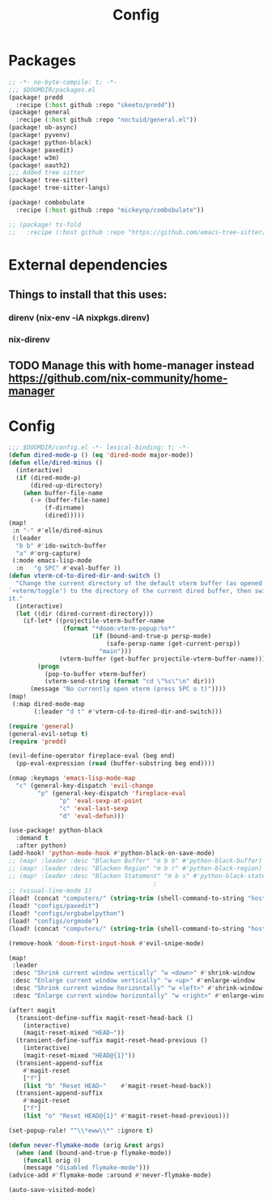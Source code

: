 #+title: Config

* Packages

#+begin_src emacs-lisp :tangle packages.el
;; -*- no-byte-compile: t; -*-
;;; $DOOMDIR/packages.el
(package! predd
  :recipe (:host github :repo "skeeto/predd"))
(package! general
  :recipe (:host github :repo "noctuid/general.el"))
(package! ob-async)
(package! pyvenv)
(package! python-black)
(package! paxedit)
(package! w3m)
(package! oauth2)
;;; Added tree sitter
(package! tree-sitter)
(package! tree-sitter-langs)

(package! combobulate
  :recipe (:host github :repo "mickeynp/combobulate"))

;; (package! ts-fold
;;   :recipe (:host github :repo "https://github.com/emacs-tree-sitter/ts-fold/ts-fold.el"))

#+end_src
* External dependencies
** Things to install that this uses:
*** direnv (nix-env -iA nixpkgs.direnv)
*** nix-direnv
** TODO Manage this with home-manager instead https://github.com/nix-community/home-manager
* Config

#+begin_src emacs-lisp
;;; $DOOMDIR/config.el -*- lexical-binding: t; -*-
(defun dired-mode-p () (eq 'dired-mode major-mode))
(defun elle/dired-minus ()
  (interactive)
  (if (dired-mode-p)
      (dired-up-directory)
    (when buffer-file-name
      (-> (buffer-file-name)
          (f-dirname)
          (dired)))))
(map!
 :n "-" #'elle/dired-minus
 (:leader
  "b b" #'ido-switch-buffer
  "a" #'org-capture)
 (:mode emacs-lisp-mode
  :n   "g SPC" #'eval-buffer ))
(defun vterm-cd-to-dired-dir-and-switch ()
  "Change the current directory of the default vterm buffer (as opened with
`+vterm/toggle') to the directory of the current dired buffer, then switch to
it."
  (interactive)
  (let ((dir (dired-current-directory)))
    (if-let* ((projectile-vterm-buffer-name
               (format "*doom:vterm-popup:%s*"
                       (if (bound-and-true-p persp-mode)
                           (safe-persp-name (get-current-persp))
                         "main")))
              (vterm-buffer (get-buffer projectile-vterm-buffer-name)))
        (progn
          (pop-to-buffer vterm-buffer)
          (vterm-send-string (format "cd \"%s\"\n" dir)))
      (message "No currently open vterm (press SPC o t)"))))
(map!
 (:map dired-mode-map
       (:leader "d t" #'vterm-cd-to-dired-dir-and-switch)))

(require 'general)
(general-evil-setup t)
(require 'predd)

(evil-define-operator fireplace-eval (beg end)
  (pp-eval-expression (read (buffer-substring beg end))))

(nmap :keymaps 'emacs-lisp-mode-map
  "c" (general-key-dispatch 'evil-change
        "p" (general-key-dispatch 'fireplace-eval
              "p" 'eval-sexp-at-point
              "c" 'eval-last-sexp
              "d" 'eval-defun)))

(use-package! python-black
  :demand t
  :after python)
(add-hook! 'python-mode-hook #'python-black-on-save-mode)
;; (map! :leader :desc "Blacken Buffer" "m b b" #'python-black-buffer)
;; (map! :leader :desc "Blacken Region" "m b r" #'python-black-region)
;; (map! :leader :desc "Blacken Statement" "m b s" #'python-black-statement)
                                        ;
;; (visual-line-mode 1)
(load! (concat "computers/" (string-trim (shell-command-to-string "hostname"))))
(load! "configs/paxedit")
(load! "configs/orgbabelpython")
(load! "configs/orgmode")
(load! (concat "computers/" (string-trim (shell-command-to-string "hostname")) "-after"))

(remove-hook 'doom-first-input-hook #'evil-snipe-mode)

(map!
 :leader
 :desc "Shrink current window vertically" "w <down>" #'shrink-window
 :desc "Enlarge current window vertically" "w <up>" #'enlarge-window
 :desc "Shrink current window horizontally" "w <left>" #'shrink-window-horizontally
 :desc "Enlarge current window horizontally" "w <right>" #'enlarge-window-horizontally)

(after! magit
  (transient-define-suffix magit-reset-head-back ()
    (interactive)
    (magit-reset-mixed "HEAD~"))
  (transient-define-suffix magit-reset-head-previous ()
    (interactive)
    (magit-reset-mixed "HEAD@{1}"))
  (transient-append-suffix
    #'magit-reset
    ["f"]
    (list "b" "Reset HEAD~"    #'magit-reset-head-back))
  (transient-append-suffix
    #'magit-reset
    ["f"]
    (list "o" "Reset HEAD@{1}" #'magit-reset-head-previous)))

(set-popup-rule! "^\\*eww\\*" :ignore t)

(defun never-flymake-mode (orig &rest args)
  (when (and (bound-and-true-p flymake-mode))
    (funcall orig 0)
    (message "disabled flymake-mode")))
(advice-add #'flymake-mode :around #'never-flymake-mode)

(auto-save-visited-mode)
#+end_src

#+RESULTS:
: t
